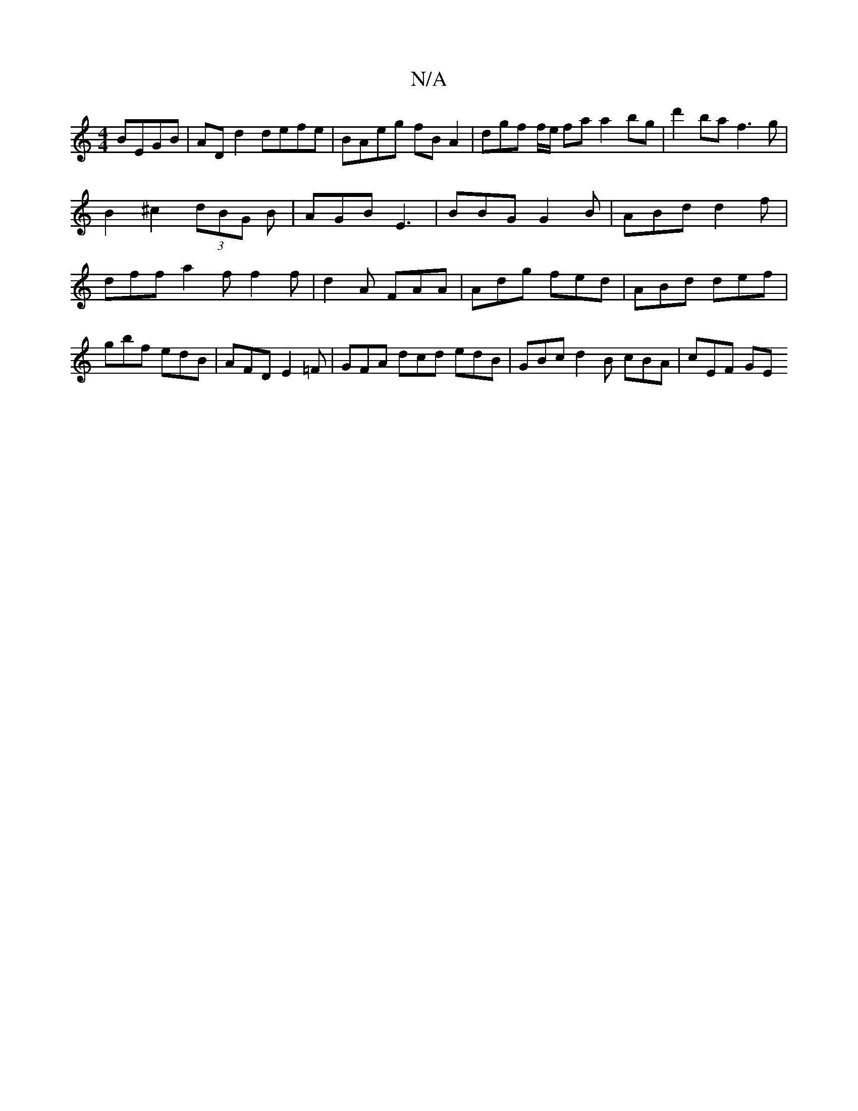 X:1
T:N/A
M:4/4
R:N/A
K:Cmajor
BEGB | AD d2 defe | BAeg fB A2 | dgf f/e/ fa a2 bg|d'2 ba f3g|
B2 ^c2 (3dBG B | AGB E3 | BBG G2B | ABd d2f | dff a2f f2 f|d2A FAA|Adg fed|ABd def|gbf1 edB | AFD E2 =F | GFA dcd edB-|GBc d2B cBA|cEF GE